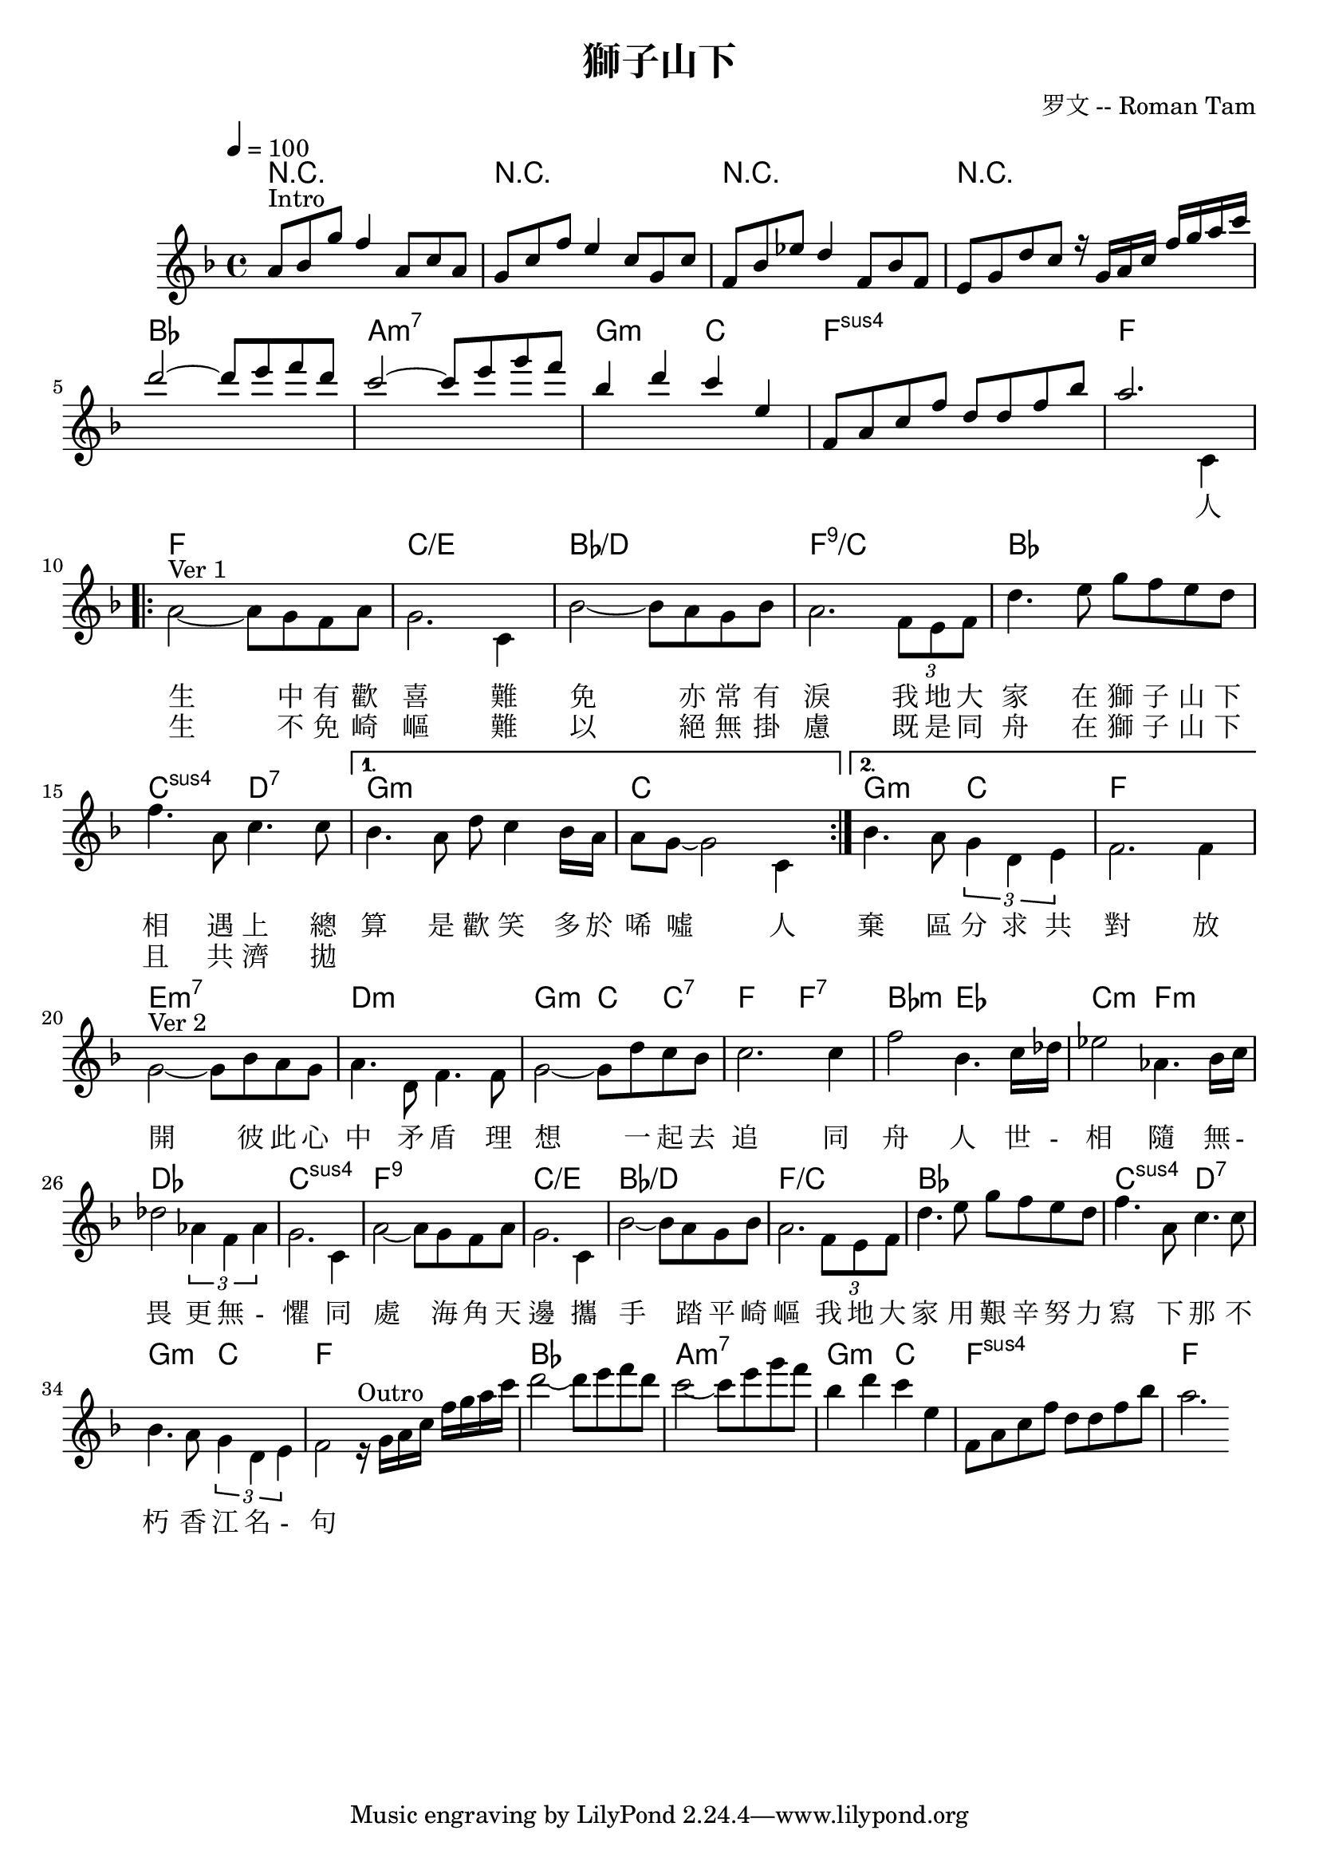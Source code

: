 \header {
  title = "獅子山下"
  composer = "罗文 -- Roman Tam"
}

intro =   \relative c' { \time 4/4 \key f \major \tempo 4 = 100
    %[intro]
    a'8^\markup {Intro} bes g' f4 a,8 c a |
    g8 c f e4 c8 g c |
    f,8 bes ees d4 f,8 bes f8 |
    e g d' c 
    
    r16 g a c f g a c |   
    d2~ 8 e f d |
    c2~ 8 e g f |
    bes,4 d c e, | 
    f,8 a c f d d f bes | a2.    
}

outro =  \relative c' {
    r16 ^\markup {Outro} g' a c f g a c    
    d2~ 8 e f d 
    c2~ 8 e g f 
    bes,4 d c e,  
    f,8 a c f d d f bes  
    a2. 
}
mel =   \relative c' { \time 4/4 \key f \major \tempo 4 = 100
    s1*8 | s2 s4 c4 | 
    \break
    %[verse 1]
    \repeat volta 2 {
      a'2~^\markup {Ver 1} 8 g f a | g2.  
      c,4 | bes'2~ 8 a g bes | 
      a2. \times 2/3 {f8 e f} |
      d'4. e8 g f e d |
      f4. a,8 c4. c8 |
    }
    \alternative {
      { bes4. a8 d c4 bes16 a |
        a8 g8~ 2 c,4 | }
      { bes'4. a8 \times 2/3 {g4 d e} |
        f2. f4 | }
    }
    \break
    g2~ ^\markup {Ver 2} 8 bes a g |
    a4. d,8 f4. f8 |
    g2~ 8 d' c bes |
    c2. c4 |
    f2 bes,4. c16 des | 
    ees2 aes,4. bes16 c |
    des2 \times 2/3 {aes4 f aes} |
    g2. c,4 |
    a'2~ 8 g f a |
    g2. c,4 |
    bes'2~ 8 a g bes |
    a2. \times 2/3 {f8 e f} |
    d'4. e8 g f e d |
    f4. a,8 c4. c8 |
    bes4. a8 \times 2/3 {g4 d e} |
    f2 
    \outro
}

lyrOne = \lyricmode { 
  人 生 
  中 有 歡 喜 
  難 免 
  亦 常 有 淚
  我 地 大 家 
  在 獅 子 山 下 相 遇 上 
  總 算 
  是 歡 笑 多 於 唏 噓 
  人 
  
  棄 區 分 
  求 共 對 

  放 開 彼 此 心 中 矛 盾 
  理 想 一 起 去 追 
  同 舟 人 
  世 - 相 隨 
  無 - 畏 更 無 - 懼 

  同 處 海 角 天 邊 
  攜 手 踏 平 崎 嶇 
  我 地 大 家 
  用 艱 辛 努 力 寫 下 那 不 朽 香 江 名 - 句 
  
  %"A 2"2 "__" "__" "__" "__" Three4 blind mice,2 three4 blind mice2     
}

lyrTwo = \lyricmode { 
  " " 生 
  不 免 崎 嶇 
  難 以 
  絕 無 掛 慮 
  既 是 同 舟 
  在 獅 子 山 下 
  且 共 濟 
  拋 
}

lyrThree = \lyricmode {
}

chord = \chords {
   %[intro]
    r1 r1 r1 r1 | bes1 a:m7 g2:m c f1:sus f |
    %[verse 1]
    \repeat volta 2 {  
      f c/e bes/d f:9/c bes c2:sus d:7 |
    }
    \alternative {
      {g1:m c}
      {g2:m c f1}
    }
    %[Ver 2]
    e1:m7 d:m | 
    g2:m c4 c:7 | 
    f2 f:7 |
    bes:m ees |
    c:m f:m |
    des1 c:sus f:9 c/e bes/d f/c bes | c2:sus d:7 g:m c | f1    

    %outro
    | bes1 a:m7 g2:m c f1:sus f |
}

\score {
  <<
    \chords { \chord }
    \new Staff = "music" {
      <<
        \new Voice = "intro" {
          \voiceOne
          \intro
        }
        \new Voice = "melody" {
          \voiceTwo
          \mel
        }        
      >>
    }
    \new Lyrics \with { alignBelowContext = #"music" }
    \lyricsto "melody" { \lyrTwo }
    \new Lyrics \with { alignBelowContext = #"music" }
    \lyricsto "melody" { \lyrOne }
  >>
  \layout {}
}

\score {
  \unfoldRepeats {
  <<
    \chords { \chord }
    \new Staff = "music" {
      <<
        \new Voice = "melody" {
          \voiceOne
          \mel
        }
        \new Voice = "intro" {
          \voiceTwo
          \intro
        }
      >>
    }
  >>
  }
  \midi {}
}